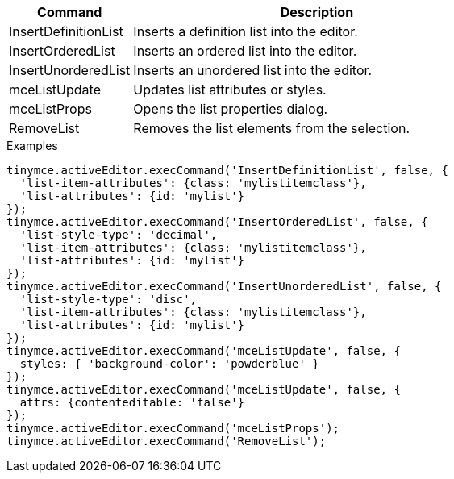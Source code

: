[cols="1,3",options="header"]
|===
|Command |Description
|InsertDefinitionList |Inserts a definition list into the editor.
|InsertOrderedList |Inserts an ordered list into the editor.
|InsertUnorderedList |Inserts an unordered list into the editor.
|mceListUpdate |Updates list attributes or styles.
|mceListProps |Opens the list properties dialog.
|RemoveList |Removes the list elements from the selection.
|===

.Examples
[source,js]
----
tinymce.activeEditor.execCommand('InsertDefinitionList', false, {
  'list-item-attributes': {class: 'mylistitemclass'},
  'list-attributes': {id: 'mylist'}
});
tinymce.activeEditor.execCommand('InsertOrderedList', false, {
  'list-style-type': 'decimal',
  'list-item-attributes': {class: 'mylistitemclass'},
  'list-attributes': {id: 'mylist'}
});
tinymce.activeEditor.execCommand('InsertUnorderedList', false, {
  'list-style-type': 'disc',
  'list-item-attributes': {class: 'mylistitemclass'},
  'list-attributes': {id: 'mylist'}
});
tinymce.activeEditor.execCommand('mceListUpdate', false, { 
  styles: { 'background-color': 'powderblue' }
});
tinymce.activeEditor.execCommand('mceListUpdate', false, {
  attrs: {contenteditable: 'false'}
});
tinymce.activeEditor.execCommand('mceListProps');
tinymce.activeEditor.execCommand('RemoveList');
----

